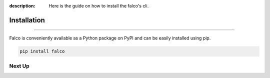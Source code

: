 :description: Here is the guide on how to install the falco's cli.

Installation
============

.. rst-class:: lead

   Install the **falco** theme as a Python package.

----


Falco is conveniently available as a Python package on PyPI and can be easily
installed using pip.

.. code-block:: shell

    pip install falco


Next Up
-------

.. grid:: 2

    .. grid-item-card:: The CLI
        :link: /the_cli/

        Always have a tab open to the official Django documentation. It is the best source of information.

    .. grid-item-card:: Guides
        :link: /guides/

        Another tab you should always have open is the HTMX documentation.